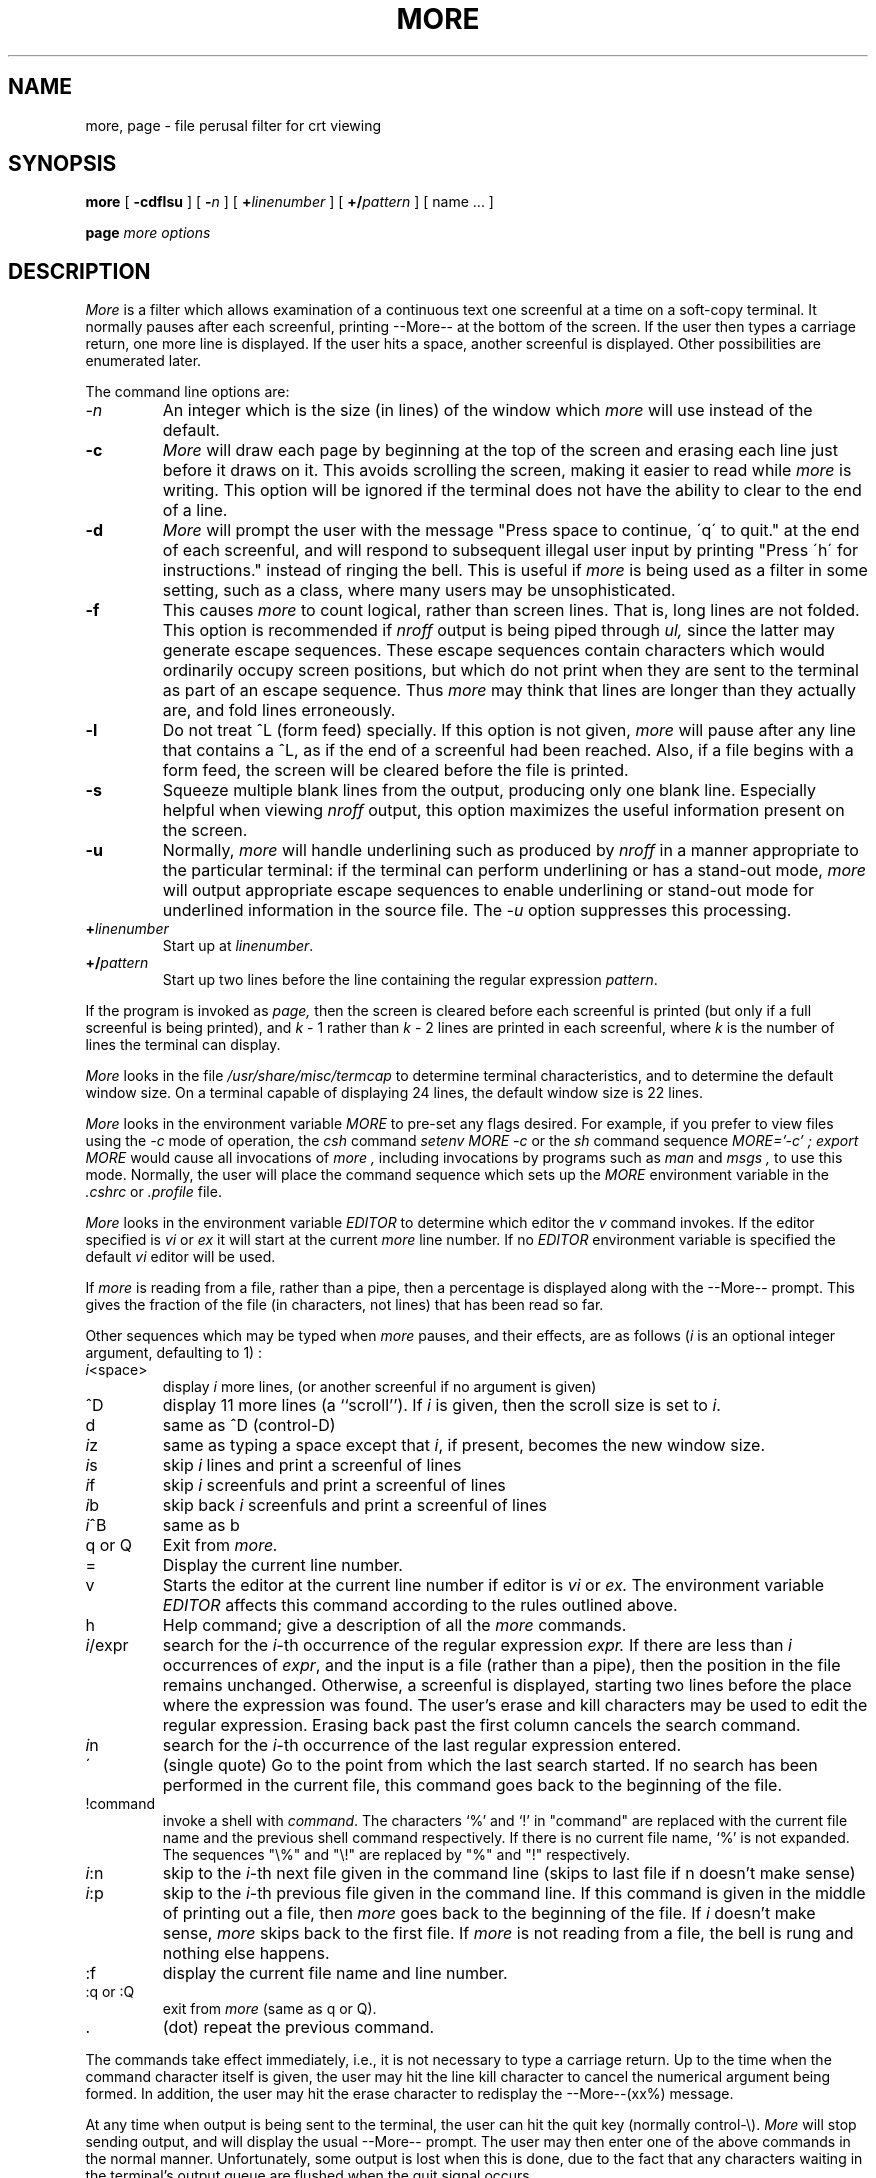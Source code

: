 .\"	$OpenBSD: more.1,v 1.4 1996/09/28 22:20:48 etheisen Exp $
.\" Copyright (c) 1980 The Regents of the University of California.
.\" All rights reserved.
.\"
.\" Redistribution and use in source and binary forms, with or without
.\" modification, are permitted provided that the following conditions
.\" are met:
.\" 1. Redistributions of source code must retain the above copyright
.\"    notice, this list of conditions and the following disclaimer.
.\" 2. Redistributions in binary form must reproduce the above copyright
.\"    notice, this list of conditions and the following disclaimer in the
.\"    documentation and/or other materials provided with the distribution.
.\" 3. All advertising materials mentioning features or use of this software
.\"    must display the following acknowledgement:
.\"	This product includes software developed by the University of
.\"	California, Berkeley and its contributors.
.\" 4. Neither the name of the University nor the names of its contributors
.\"    may be used to endorse or promote products derived from this software
.\"    without specific prior written permission.
.\"
.\" THIS SOFTWARE IS PROVIDED BY THE REGENTS AND CONTRIBUTORS ``AS IS'' AND
.\" ANY EXPRESS OR IMPLIED WARRANTIES, INCLUDING, BUT NOT LIMITED TO, THE
.\" IMPLIED WARRANTIES OF MERCHANTABILITY AND FITNESS FOR A PARTICULAR PURPOSE
.\" ARE DISCLAIMED.  IN NO EVENT SHALL THE REGENTS OR CONTRIBUTORS BE LIABLE
.\" FOR ANY DIRECT, INDIRECT, INCIDENTAL, SPECIAL, EXEMPLARY, OR CONSEQUENTIAL
.\" DAMAGES (INCLUDING, BUT NOT LIMITED TO, PROCUREMENT OF SUBSTITUTE GOODS
.\" OR SERVICES; LOSS OF USE, DATA, OR PROFITS; OR BUSINESS INTERRUPTION)
.\" HOWEVER CAUSED AND ON ANY THEORY OF LIABILITY, WHETHER IN CONTRACT, STRICT
.\" LIABILITY, OR TORT (INCLUDING NEGLIGENCE OR OTHERWISE) ARISING IN ANY WAY
.\" OUT OF THE USE OF THIS SOFTWARE, EVEN IF ADVISED OF THE POSSIBILITY OF
.\" SUCH DAMAGE.
.\"
.\"	@(#)more.1	6.6 (Berkeley) 4/18/91
.\"
.TH MORE 1 "October 14, 1996"
.UC 4
.SH NAME
more, page \- file perusal filter for crt viewing
.SH SYNOPSIS
.B more
[
.B \-cdflsu
]
[
.B \-\fIn\fP
]
[
.B +\fIlinenumber\fP 
]
[
.B +/\fIpattern\fP
] [ name ...  ]
.LP
.B page
.I "more options"
.SH DESCRIPTION
.I  More
is a filter which allows examination of a continuous text
one screenful at a time on a soft-copy terminal.
It normally pauses after each screenful, printing --More--
at the bottom of the screen.
If the user then types a carriage return, one more line is displayed.
If the user hits a space,
another screenful is displayed.  Other possibilities are enumerated later.
.PP
The command line options are:
.TP
.I \-n
An integer which is the size (in lines) of the window which
.I more
will use instead of the default.
.TP
.B \-c
.I More
will draw each page by beginning at the top of the screen and erasing 
each line just before it draws on it.
This avoids scrolling the screen, making it easier to read while 
.I more 
is writing.
This option will be ignored if the terminal does not have the ability
to clear to the end of a line.
.TP
.B \-d
.I More
will prompt the user with the message "Press
space to continue, \'q\' to quit." at the end of each screenful,
and will respond to subsequent illegal user input by
printing "Press \'h\' for instructions." instead of ringing the bell.
This is useful if
.I more
is being used as a filter in some setting,
such as a class,
where many users may be unsophisticated.
.TP
.B \-f
This causes
.I more
to count logical, rather than screen lines.
That is, long lines are not folded.
This option is recommended if
.I nroff
output is being piped through
.I ul,
since the latter may generate escape sequences.
These escape sequences contain characters which would ordinarily occupy
screen positions, but which do not print when they are sent to the
terminal as part of an escape sequence.
Thus
.I more
may think that lines are longer than they actually are, and fold
lines erroneously.
.TP
.B \-l
Do
not treat ^\&L (form feed) specially.
If this option is not given,
.I more
will pause after any line that contains a ^\&L, as if the end of a
screenful had been reached.
Also, if a file begins with a form feed, the screen will be cleared
before the file is printed.
.TP
.B \-s
Squeeze multiple blank lines from the output, producing only one blank
line.  Especially helpful when viewing
.I nroff
output, this option maximizes the useful information present on the screen.
.TP
.B \-u
Normally,
.I more
will handle underlining such as produced by
.I nroff
in a manner appropriate to the particular terminal:  if the terminal can
perform underlining or has a stand-out mode,
.I more
will output appropriate escape sequences to enable underlining or stand-out
mode for underlined information in the source file.  The
.I \-u
option suppresses this processing.
.TP
.B +\fIlinenumber\fP
Start up at \fIlinenumber\fP.
.TP
.B +/\fIpattern\fP
Start up two lines before the line containing the
regular expression \fIpattern\fP.
.PP
If the program is invoked as
.I page,
then the screen is cleared before each screenful is printed (but only
if a full screenful is being printed), and
.I k
\- 1 rather
than
.I k
\- 2 lines are printed in each screenful, where
.I k
is the number of lines the terminal can display.
.PP
.I More
looks in the file
.I /usr/share/misc/termcap
to determine terminal characteristics,
and to determine the default window size.
On a terminal capable of displaying 24 lines,
the default window size is 22 lines.
.PP
.I More
looks in the environment variable
.I MORE
to pre-set any flags desired.  For example, if you prefer to view files using
the
.I \-c
mode of operation, the
.I csh
command
.I "setenv MORE -c"
or the
.I sh
command sequence
.I "MORE='-c' ; export MORE"
would cause all invocations of
.I more ,
including invocations by programs such as
.I man
and
.I msgs ,
to use this mode.
Normally, the user will place the command sequence which sets up the
.I MORE
environment variable in the
.I .cshrc
or
.I .profile
file.
.PP
.I More
looks in the environment variable
.I EDITOR
to determine which editor the
.I v
command invokes.
If the editor specified is
.I vi
or
.I ex
it will start at the current
.I more
line number.
If no
.I EDITOR
environment variable is specified the default
.I vi
editor will be used.
.PP
If
.I more
is reading from a file, rather than a pipe, then a percentage is displayed
along with the --More-- prompt.
This gives the fraction of the file (in characters, not lines) that has been
read so far.
.PP
Other sequences which may be typed when
.I more
pauses, and their effects, are as follows (\fIi\fP is an optional integer
argument, defaulting to 1) :
.PP
.IP \fIi\|\fP<space>
display
.I i
more lines, (or another screenful if no argument is given)
.PP
.IP ^D
display 11 more lines (a ``scroll'').
If
.I i
is given, then the scroll size is set to \fIi\|\fP.
.PP
.IP d
same as ^D (control-D)
.PP
.IP \fIi\|\fPz
same as typing a space except that \fIi\|\fP, if present, becomes the new
window size.
.PP
.IP \fIi\|\fPs
skip \fIi\|\fP lines and print a screenful of lines
.PP
.IP \fIi\|\fPf
skip \fIi\fP screenfuls and print a screenful of lines
.PP
.IP \fIi\|\fPb
skip back \fIi\fP screenfuls and print a screenful of lines
.PP
.IP \fIi\|\fP^B
same as b
.PP
.IP "q or Q"
Exit from
.I more.
.PP 
.IP =
Display the current line number.
.PP
.IP v
Starts the editor at the current line number if editor is
.I vi
or
.I ex.
The environment variable
.I EDITOR
affects this command according to the rules outlined above.
.PP
.IP h
Help command; give a description of all the
.I more
commands.
.PP
.IP \fIi\|\fP/expr
search for the \fIi\|\fP-th occurrence of the regular expression \fIexpr.\fP
If there are less than \fIi\fP occurrences of \fIexpr\|\fP,
and the input is a file (rather than a pipe),
then the position in the file remains unchanged.
Otherwise, a screenful is displayed, starting two lines before the place
where the expression was found.
The user's erase and kill characters may be used to edit the regular
expression.
Erasing back past the first column cancels the search command.
.PP
.IP \fIi\|\fPn
search for the \fIi\|\fP-th occurrence of the last regular expression entered.
.PP
.IP \'
(single quote) Go to the point from which the last search started.
If no search has been performed in the current file, this command
goes back to the beginning of the file.
.PP
.IP !command
invoke a shell with \fIcommand\|\fP. 
The characters `%' and `!' in "command" are replaced with the
current file name and the previous shell command respectively.
If there is no current file name, `%' is not expanded.
The sequences "\\%" and "\\!" are replaced by "%" and "!" respectively.
.PP
.IP \fIi\|\fP:n
skip to the \fIi\|\fP-th next file given in the command line
(skips to last file if n doesn't make sense)
.PP
.IP \fIi\|\fP:p
skip to the \fIi\|\fP-th previous file given in the command line.
If this command is given in the middle of printing out a
file, then
.I more
goes back to the beginning of the file. If \fIi\fP doesn't make sense,
.I more
skips back to the first file.
If
.I more
is not reading from a file, the bell is rung and nothing else happens.
.PP
.IP :f
display the current file name and line number.
.PP
.IP ":q or :Q"
exit from 
.I more
(same as q or Q).
.PP
.IP .
(dot) repeat the previous command.
.PP
The commands take effect immediately, i.e., it is not necessary to
type a carriage return.
Up to the time when the command character itself is given,
the user may hit the line kill character to cancel the numerical
argument being formed.
In addition, the user may hit the erase character to redisplay the
--More--(xx%) message.
.PP
At any time when output is being sent to the terminal, the user can
hit the quit key (normally control\-\\).
.I More
will stop sending output, and will display the usual --More--
prompt.
The user may then enter one of the above commands in the normal manner.
Unfortunately, some output is lost when this is done, due to the
fact that any characters waiting in the terminal's output queue
are flushed when the quit signal occurs.
.PP
The terminal is set to
.I noecho
mode by this program so that the output can be continuous.
What you type will thus not show on your terminal, except for the / and !
commands.
.PP
If the standard output is not a teletype, then
.I more
acts just like
.I cat,
except that a header is printed before each file (if there is
more than one).
.PP
.DT
A sample usage of
.I more
in previewing
.I nroff
output would be
.PP
	nroff \-ms +2 doc.n | more -s
.SH FILES
.DT
/usr/share/misc/termcap		Terminal data base
.br
/usr/share/misc/more.help	Help file
.SH "SEE ALSO"
csh(1), man(1), msgs(1), script(1), sh(1), environ(7)
.SH BUGS
Skipping backwards is too slow on large files.
